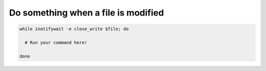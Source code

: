 Do something when a file is modified
====================================

.. post:: 02/07/2022
   :tags: linux,shell

.. code::

   while inotifywait -e close_write $file; do

     # Run your command here!

   done
